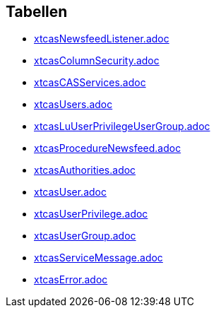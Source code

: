 

== Tabellen 

    
        
* link:xtcasNewsfeedListener.adoc[]

    
    
        
* link:xtcasColumnSecurity.adoc[]

    
    
        
* link:xtcasCASServices.adoc[]

    
    
        
* link:xtcasUsers.adoc[]

    
    
        
* link:xtcasLuUserPrivilegeUserGroup.adoc[]

    
    
        
* link:xtcasProcedureNewsfeed.adoc[]

    
    
        
* link:xtcasAuthorities.adoc[]

    
    
        
* link:xtcasUser.adoc[]

    
    
        
* link:xtcasUserPrivilege.adoc[]

    
    
        
* link:xtcasUserGroup.adoc[]

    
    
        
* link:xtcasServiceMessage.adoc[]

    
    
        
* link:xtcasError.adoc[]

    

